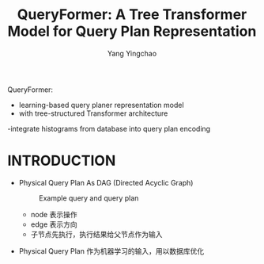 :PROPERTIES:
:ID:       23bcdcf9-061d-4e51-9b6d-286856aa313d
:NOTER_DOCUMENT: ../pdf/0/p1658-zhao.pdf
:END:
#+TITLE: QueryFormer: A Tree Transformer Model for Query Plan Representation
#+AUTHOR: Yang Yingchao
#+EMAIL:  yang.yingchao@qq.com
#+OPTIONS:  ^:nil _:nil H:7 num:t toc:2 \n:nil ::t |:t -:t f:t *:t tex:t d:(HIDE) tags:not-in-toc
#+STARTUP:  align nodlcheck oddeven lognotestate 
#+SEQ_TODO: TODO(t) INPROGRESS(i) WAITING(w@) | DONE(d) CANCELED(c@)
#+TAGS:     noexport(n)
#+LANGUAGE: en
#+EXCLUDE_TAGS: noexport
#+FILETAGS: :optimization:machie_learning:QueryFormer:

QueryFormer:
- learning-based query planer representation model
- with tree-structured Transformer architecture
-integrate histograms from database into query plan encoding


* INTRODUCTION
:PROPERTIES:
:NOTER_DOCUMENT: ../pdf/0/p1658-zhao.pdf
:NOTER_PAGE: 1
:CUSTOM_ID: h:183f9122-54a5-402b-a116-7c3d46e8969d
:END:

- Physical Query Plan As DAG (Directed Acyclic Graph)
  #+CAPTION: Example query and query plan
  #+NAME: fig:screenshot@2022-11-03_11:43:04
  [[file:images/p1658-zhao/screenshot@2022-11-03_11:43:04.png]]

  + node 表示操作
  + edge 表示方向
  + 子节点先执行，执行结果给父节点作为输入

- Physical Query Plan 作为机器学习的输入，用以数据库优化
